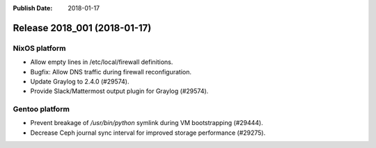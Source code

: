 :Publish Date: 2018-01-17

Release 2018_001 (2018-01-17)
-----------------------------

NixOS platform
^^^^^^^^^^^^^^

* Allow empty lines in /etc/local/firewall definitions.
* Bugfix: Allow DNS traffic during firewall reconfiguration.
* Update Graylog to 2.4.0 (#29574).
* Provide Slack/Mattermost output plugin for Graylog (#29574).


Gentoo platform
^^^^^^^^^^^^^^^

* Prevent breakage of `/usr/bin/python` symlink during VM bootstrapping
  (#29444).
* Decrease Ceph journal sync interval for improved storage performance (#29275).


.. vim: set spell spelllang=en:
